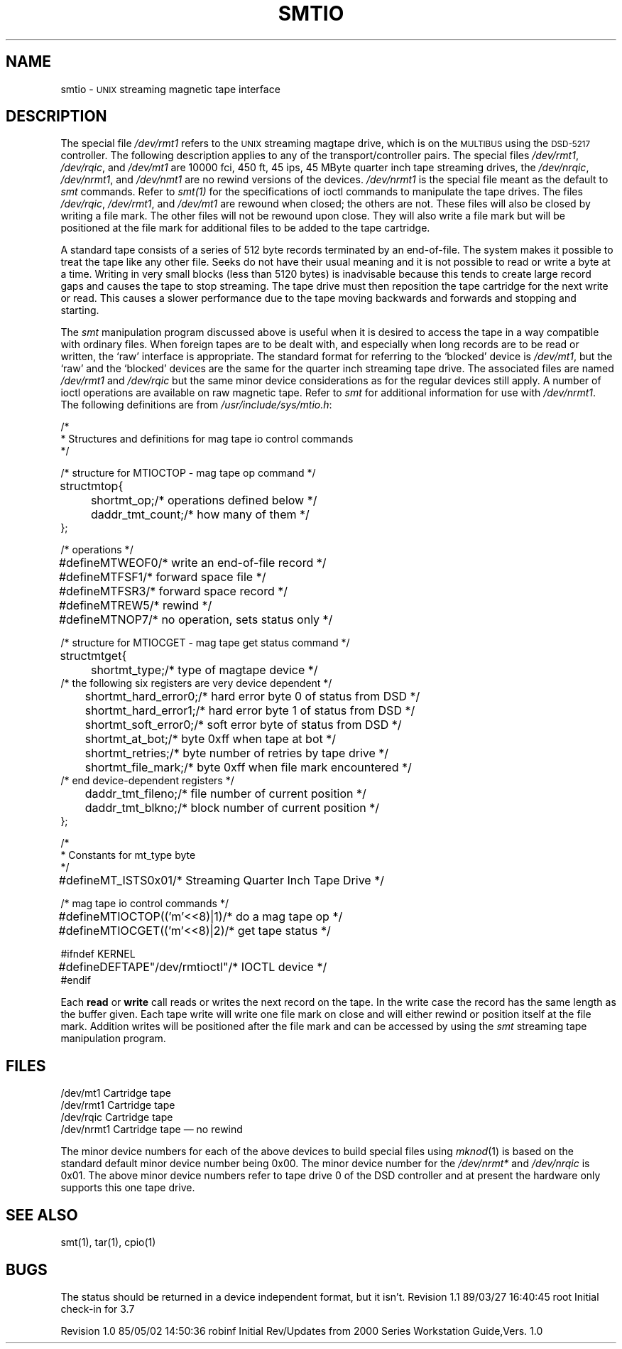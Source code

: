 .TH SMTIO 7
.SH NAME
smtio \-
.SM UNIX
streaming magnetic tape interface
.SH DESCRIPTION
The special file
.I /dev/rmt1
refers to the
.SM UNIX
streaming magtape drive,
which is on the
.SM MULTIBUS
using the
.SM DSD-5217
controller.
The following description applies to any of the transport/controller pairs.
The special files
.IR /dev/rmt1 ,
.IR /dev/rqic ,
and
.I /dev/mt1
are 10000 fci, 450 ft, 45 ips, 45 MByte quarter inch tape streaming drives,
the
.IR /dev/nrqic ,
.IR /dev/nrmt1 ,
and
.I /dev/nmt1
are no rewind versions of the devices.
.I /dev/nrmt1
is the special file meant as the default to \f2smt\fP commands.
Refer to
.IR smt(1)
for the specifications of ioctl commands to manipulate the tape drives.
The files
.IR /dev/rqic ,
.IR /dev/rmt1 ,
and
.I /dev/mt1
are rewound when closed; the others are not.
These files will also be closed by writing a file mark.
The other files will not be rewound upon close.
They will also write a file mark but will be positioned at the file mark for
additional files to be added to the tape cartridge.
.PP
A standard tape consists of a series of 512 byte records
terminated by an end-of-file.
The system makes it possible to treat the tape like any other file.
Seeks do not have their usual meaning and it is not possible
to read or write a byte at a time.  Writing in very small blocks
(less than 5120 bytes) is inadvisable because this tends to create large
record gaps and causes the tape to stop streaming.
The tape drive must then reposition the tape cartridge
for the next write or read.
This causes a slower performance due to the tape moving backwards and forwards
and stopping and starting.
.PP
The
.IR smt
manipulation program discussed above is useful when it is desired to access
the tape in a way compatible with ordinary files.
When foreign tapes are to be dealt with, and especially when long records are
to be read or written, the `raw' interface is appropriate.
The standard format for referring to the `blocked' device is
.IR /dev/mt1 ,
but the `raw' and the `blocked' devices are the same for the
quarter inch streaming tape drive.
The associated files are named
.I /dev/rmt1
and
.I /dev/rqic
but the same minor device considerations as for the regular devices still apply.
A number of ioctl operations are available on raw magnetic tape.
Refer to
.IR smt
for additional information for use with
.IR /dev/nrmt1 .
The following definitions are from
.IR /usr/include/sys/mtio.h :
.PP
.nf
.ta 1i,+1i,+\w'mt_hard_error0;\ \ 'u,+1i,+.1i
/*
 * Structures and definitions for mag tape io control commands
 */

/* structure for MTIOCTOP - mag tape op command */
struct	mtop	{
	short	mt_op;	/* operations defined below */
	daddr_t	mt_count;	/* how many of them */
};

/* operations */
#define	MTWEOF	0	/* write an end-of-file record */
#define	MTFSF	1	/* forward space file */
#define	MTFSR	3	/* forward space record */
#define	MTREW	5	/* rewind */
#define	MTNOP	7	/* no operation, sets status only */

/* structure for MTIOCGET - mag tape get status command */

struct	mtget	{
	short	mt_type;	/* type of magtape device */
/* the following six registers are very device dependent */
	short	mt_hard_error0;	/* hard error byte 0 of status from DSD */
	short	mt_hard_error1;	/* hard error byte 1 of status from DSD */
	short	mt_soft_error0;	/* soft error byte of status from DSD */
	short	mt_at_bot;	/* byte 0xff when tape at bot */
	short	mt_retries;	/* byte number of retries by tape drive */
	short	mt_file_mark;	/* byte 0xff when file mark encountered */
/* end device-dependent registers */
	daddr_t	mt_fileno;	/* file number of current position */
	daddr_t	mt_blkno;	/* block number of current position */
};

/*
 * Constants for mt_type byte
 */
#define	MT_ISTS	0x01	/* Streaming Quarter Inch Tape Drive */

/* mag tape io control commands */
#define	MTIOCTOP	(('m'<<8)|1)	/* do a mag tape op */
#define	MTIOCGET	(('m'<<8)|2)	/* get tape status */

#ifndef KERNEL
#define	DEFTAPE	"/dev/rmtioctl"	/* IOCTL device */
#endif
.fi
.PP
Each
.B read
or
.B write
call reads or writes the next record on the tape.
In the write case the record has the same length as the buffer given.
Each tape write will write one file mark on close and will
either rewind or position itself at the file mark.
Addition writes will be positioned after the file mark and
can be accessed by using the
.IR smt
streaming tape manipulation program.
.SH FILES
.ta \w'/dev/nrmt1\ \ 'u
/dev/mt1	Cartridge tape
.br
/dev/rmt1	Cartridge tape
.br
/dev/rqic	Cartridge tape
.br
/dev/nrmt1	Cartridge tape \(em no rewind
.PP
The minor device numbers for each of the above devices to build special files
using
.IR mknod (1)
is based on the standard default minor device number being 0x00.
The minor device number for the
.I /dev/nrmt*
and
.I /dev/nrqic
is 0x01.
The above minor device numbers refer to tape drive 0 of the DSD controller
and at present the hardware only supports this one tape drive.
.SH "SEE ALSO"
smt(1), tar(1), cpio(1)
.SH BUGS
The status should be returned in a device independent format,
but it isn't.
.\" @(#)$Header: /d2/3.7/src/man/trash/standard/a_man/man1/RCS/smtio.7,v 1.1 89/03/27 16:40:45 root Exp $
.\" $Log:	smtio.7,v $
Revision 1.1  89/03/27  16:40:45  root
Initial check-in for 3.7

.\" Revision 1.3  85/05/03  18:35:44  robinf
.\" Updates from 2000 Series Workstation Guide, Version 1.0
.\" 
Revision 1.0  85/05/02  14:50:36  robinf
Initial Rev/Updates from 2000 Series Workstation Guide,Vers. 1.0

.\" Revision 1.2  84/12/16  00:52:37  bob
.\" Fixed formatting errors.
.\" 
.\" Revision 1.1  84/12/15  13:33:09  bob
.\" Initial revision
.\" 
